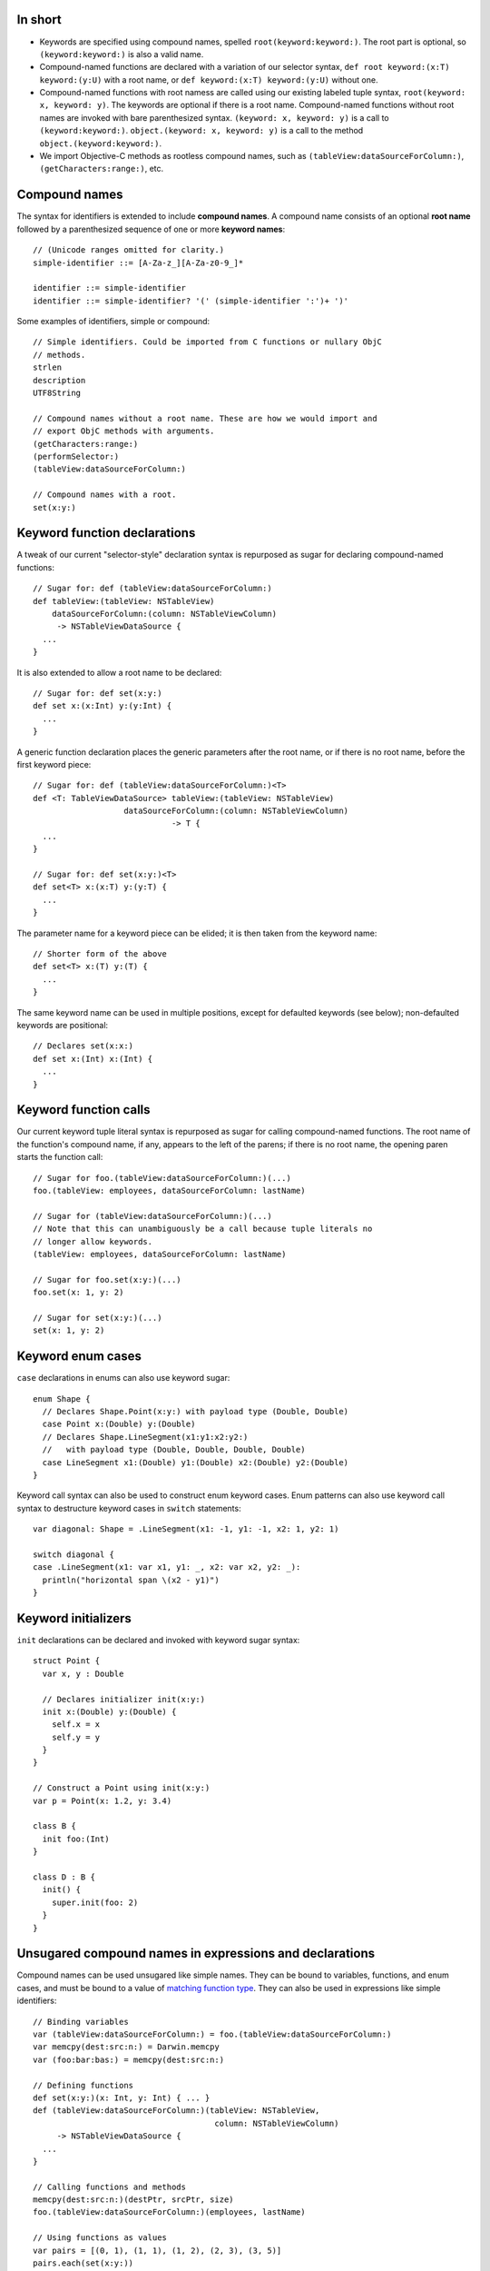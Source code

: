 In short
--------

- Keywords are specified using compound names, spelled
  ``root(keyword:keyword:)``.
  The root part is optional, so ``(keyword:keyword:)`` is also a valid name.
- Compound-named functions are declared with a variation of our selector syntax,
  ``def root keyword:(x:T) keyword:(y:U)`` with a root name, or
  ``def keyword:(x:T) keyword:(y:U)`` without one.
- Compound-named functions with root namess are called using our existing
  labeled tuple syntax, ``root(keyword: x, keyword: y)``. The keywords are
  optional if there is a root name. Compound-named functions without root names
  are invoked with bare parenthesized syntax.
  ``(keyword: x, keyword: y)`` is a call to ``(keyword:keyword:)``.
  ``object.(keyword: x, keyword: y)`` is a call to the method
  ``object.(keyword:keyword:)``.
- We import Objective-C methods as rootless compound names, such as
  ``(tableView:dataSourceForColumn:)``, ``(getCharacters:range:)``, etc.

Compound names
--------------

The syntax for identifiers is extended to include **compound names**.
A compound name consists of an optional **root name** followed by a
parenthesized sequence of one or more **keyword names**::

  // (Unicode ranges omitted for clarity.)
  simple-identifier ::= [A-Za-z_][A-Za-z0-9_]*

  identifier ::= simple-identifier
  identifier ::= simple-identifier? '(' (simple-identifier ':')+ ')'

Some examples of identifiers, simple or compound::

  // Simple identifiers. Could be imported from C functions or nullary ObjC
  // methods.
  strlen
  description
  UTF8String

  // Compound names without a root name. These are how we would import and
  // export ObjC methods with arguments.
  (getCharacters:range:)
  (performSelector:)
  (tableView:dataSourceForColumn:)

  // Compound names with a root.
  set(x:y:)

Keyword function declarations
-----------------------------

A tweak of our current "selector-style" declaration syntax is repurposed as
sugar for declaring compound-named functions::

  // Sugar for: def (tableView:dataSourceForColumn:)
  def tableView:(tableView: NSTableView)
      dataSourceForColumn:(column: NSTableViewColumn)
       -> NSTableViewDataSource {
    ...
  }

It is also extended to allow a root name to be declared::

  // Sugar for: def set(x:y:)
  def set x:(x:Int) y:(y:Int) {
    ...
  }

A generic function declaration places the generic parameters after the root
name, or if there is no root name, before the first keyword piece::

  // Sugar for: def (tableView:dataSourceForColumn:)<T>
  def <T: TableViewDataSource> tableView:(tableView: NSTableView)
                     dataSourceForColumn:(column: NSTableViewColumn)
                               -> T {
    ...
  }

  // Sugar for: def set(x:y:)<T>
  def set<T> x:(x:T) y:(y:T) {
    ...
  }

The parameter name for a keyword piece can be elided; it is then taken from
the keyword name::

  // Shorter form of the above
  def set<T> x:(T) y:(T) {
    ...
  }

The same keyword name can be used in multiple positions, except for defaulted
keywords (see below); non-defaulted keywords are positional::

  // Declares set(x:x:)
  def set x:(Int) x:(Int) {
    ...
  }

Keyword function calls
----------------------

Our current keyword tuple literal syntax is repurposed as sugar for calling
compound-named functions. The root name of the function's compound name, if any,
appears to the left of the parens; if there is no root name, the opening paren
starts the function call::

  // Sugar for foo.(tableView:dataSourceForColumn:)(...)
  foo.(tableView: employees, dataSourceForColumn: lastName)

  // Sugar for (tableView:dataSourceForColumn:)(...)
  // Note that this can unambiguously be a call because tuple literals no
  // longer allow keywords.
  (tableView: employees, dataSourceForColumn: lastName)

  // Sugar for foo.set(x:y:)(...)
  foo.set(x: 1, y: 2)

  // Sugar for set(x:y:)(...)
  set(x: 1, y: 2)

Keyword enum cases
------------------

``case`` declarations in enums can also use keyword sugar::

  enum Shape {
    // Declares Shape.Point(x:y:) with payload type (Double, Double)
    case Point x:(Double) y:(Double)
    // Declares Shape.LineSegment(x1:y1:x2:y2:)
    //   with payload type (Double, Double, Double, Double)
    case LineSegment x1:(Double) y1:(Double) x2:(Double) y2:(Double)
  }

Keyword call syntax can also be used to construct enum keyword cases. Enum
patterns can also use keyword call syntax to destructure keyword cases in
``switch`` statements::

  var diagonal: Shape = .LineSegment(x1: -1, y1: -1, x2: 1, y2: 1)

  switch diagonal {
  case .LineSegment(x1: var x1, y1: _, x2: var x2, y2: _):
    println("horizontal span \(x2 - y1)")
  }

Keyword initializers
--------------------

``init`` declarations can be declared and invoked with keyword sugar syntax::

  struct Point {
    var x, y : Double

    // Declares initializer init(x:y:)
    init x:(Double) y:(Double) {
      self.x = x
      self.y = y
    }
  }

  // Construct a Point using init(x:y:)
  var p = Point(x: 1.2, y: 3.4)

  class B {
    init foo:(Int)
  }

  class D : B {
    init() {
      super.init(foo: 2)
    }
  }

Unsugared compound names in expressions and declarations
--------------------------------------------------------

Compound names can be used unsugared like simple names. They can be
bound to variables, functions, and enum cases, and must
be bound to a value of `matching function type`_. They can also be used in
expressions like simple identifiers::

  // Binding variables
  var (tableView:dataSourceForColumn:) = foo.(tableView:dataSourceForColumn:)
  var memcpy(dest:src:n:) = Darwin.memcpy
  var (foo:bar:bas:) = memcpy(dest:src:n:)
  
  // Defining functions
  def set(x:y:)(x: Int, y: Int) { ... }
  def (tableView:dataSourceForColumn:)(tableView: NSTableView,
                                        column: NSTableViewColumn)
       -> NSTableViewDataSource {
    ...
  }

  // Calling functions and methods
  memcpy(dest:src:n:)(destPtr, srcPtr, size)
  foo.(tableView:dataSourceForColumn:)(employees, lastName)

  // Using functions as values
  var pairs = [(0, 1), (1, 1), (1, 2), (2, 3), (3, 5)]
  pairs.each(set(x:y:))

  // Keyword enum cases
  enum Shape {
    case Point(x:y:)(Double, Double)
    case LineSegment(x1:y1:x2:y2:)(Double, Double, Double, Double)
  }

  var diagonal: Shape = .LineSegment(x1:y1:x2:y2:)(-1, -1, 1, 1)

The above declaration and call syntax is of course not how you would normally
want to use functions with compound names in practice.

Matching function type
----------------------

Compound names must be bound to function values of a function type with an
input type appropriate for the number of keyword names. The number of keywords
must either be one, which accepts any input type (because any input type,
including ``()`` or a tuple type, can be taken as a single value), or must
correspond to the number of elements of the input tuple type::

  var (foo:) : () -> ()           // OK, 'foo:' corresponds to empty argument
  (foo: ())

  var (foo:) : Int -> ()          // OK, 'foo:' corresponds to single argument
  (foo: 1)

  var (foo:) : (Int, Float) -> () // OK, 'foo:' corresponds to entire tuple
  (foo: (1, 2.3))

  var (foo:bar:) : () -> ()       // Error
  var (foo:bar:) : Int -> ()      // Error

  // OK, 'foo:' corresponds to Int, 'bar:' corresponds to Float
  var (foo:bar:) : (Int, Float) -> ()
  (foo: 1, bar: 2.3)

If the function is variadic, the variadic argument matches the final keyword.
When calling the function with keyword sugar syntax, the variadic arguments
all follow the final keyword::

  // OK, 'foo:' corresponds to Int, 'bars:' corresponds to Float...
  var (foo:bars:) : (Int, Float...) -> ()
  (foo: 1, bars: 1.0, 2.5, 3.0)

Default arguments
-----------------

Default arguments become a feature of a declaration, not of its type.
All default arguments must follow the required arguments of the declaration.
If the argument corresponding to a keyword name in a declaration is defaulted,
that keyword is a **defaulted keyword**. Keyword names corresponding to
required arguments are **required keywords**. Defaulted keywords must be unique
within the compound name.

Name lookup with compound names
-------------------------------

If a compound name has no root name, all of its required keywords are
necessary to reference the name, either in unapplied or applied form::

  def foo:(x:Int) bar:(y:Int) bas:(z:Int = 2)

  (foo: 1, 2) // error
  (foo: 1, bar: 2) // ok
  (foo: 1, bar: 2, bas: 3) // ok

If a compound name has a root name, name lookup is done by the root name, and
any additional keyword names are optional. Keywords are not required except
when lookup would otherwise be ambiguous. Required keywords must appear
in declaration position if given; they cannot be reordered::

  def set x:(x:Double) y:(y:Double)
  def set x:(x:Int) z:(z:Int) 

  var y = 0.5
  set(1.5, 2.5)     // OK
  set(x: 1.5, y)    // OK
  set(1.5, y: y)    // OK
  set(x: 1.5, y: y) // OK
  set(1, 2)         // Error, ambiguous
  set(1, z: 2)      // OK, 'z' keyword disambiguates.
  set(z: 1, 2)      // Error, no declaration named set(z:*:)

A compound-named value with a root name can be referenced by its root name
alone if the keywords are not needed for disambiguation::

  def set x:(x:Double) y:(y:Double)
  def set x:(x:Int) z:(z:Int)

  // OK, type context disambiguates to set(x:y:)
  var f: (Double, Double) -> () = set

To elaborate, a call to ``set`` with no keywords matches declarations of either
the simple name ``set`` or of any compound name ``set(*:*:)`` (using the
notation ``*:`` to indicate any keyword at a position). Providing the second
parameter keyword ``z:`` matches any compound name ``set(*:z:)``. Providing
both parameter keywords ``x:`` and ``y:`` matches only the compound name
``set(x:y:)``.

Defaulted keywords are always optional. The defaulted keywords that are provided
can be given in any order after the required keywords::

  def foo:(x:Int) bar:(y:Int) zim:(z:Int = 2) zang:(w:Int = 4)

  // All OK:
  (foo: 1, bar: 2, zang: 3)
  (foo: 1, bar: 2, zim: 3)
  (foo: 1, bar: 2, zim: 3, zang: 4)
  (foo: 1, bar: 2, zang: 3, zim: 4)

When a function with defaulted keywords is named, the value produced is of
a function type with the named default keywords as input parameters, and
the unnamed default keywords implicitly bound to their default values::

  func foo x:(Int = 2) y:(Float = 3) z:(String = "four") -> String

  var a = foo(x:)   // a has type (Int) -> String
  var b = foo(z:x:) // b has type (String, Int) -> String
  var c = foo(x:y:) // c has type (Int, Float) -> String

Duplicate definitions with compound names
-----------------------------------------

Compound-named definitions of course conflict with definitions of the same type
and same compound name.

A simple-named definition conflicts with a compound-named definition whose root
name is the same as the simple name if they have the same type. (This saves us
having to decide how to resolve the call set(x, y) if name resolution can
find simple and compound definitions.) For example::

  // Error: duplicate definitions of 'set'
  func set(a:Int, b:Int)
  func set x:(Int) y:(Int)

Two compound-named definitions conflict if either or both definitions have
defaulted keywords and they can be named by the same set of keywords with
the same types::

  // Error: creates ambiguous definition of
  //   foo(a:b:c:) : (Int, Float, String) -> ()
  func foo a:(Int) c:(String = "foo") b:(Float = 3.5) d:(Char = '4')
  func foo a:(Int) e:(NSPoint = NSPoint(1.0, 2.0))
           b:(Float = 3.5) c:(String = "foo")

Importing and exporting C functions
-----------------------------------

C functions are imported with simple names. A Swift function exported to C must
either have a simple name or a compound name with a root name; the root name
alone is used to name the exported C function::

  // (Strawman syntax for C export: attribute "@cdecl")

  // strlen exported to C as 'strlen'
  @cdecl def strlen(s:CString)

  // memcpy(dest:src:n:) exported to C as 'memcpy'
  @cdecl def memcpy dest:(dest:OpaquePointer) src:(src:OpaquePointer) n:(n:Int)

  // Error: no root name for @cdecl function
  @cdecl def getCharacters:(chars:OpaquePointer) range:(range:NSRange)

If there are default arguments in the Swift definition, they are not exported
to C. The C entry point requires all arguments.

Importing and exporting Objective-C methods
-------------------------------------------

Imported Objective-C methods are given compound names without a root name. The
keyword names are taken from the selector pieces of the Objective-C method
name. 

A Swift method can be exported from a class with any name. The mapping
is as follows:

- If the method has a simple name, it is exported to Objective-C with that name
  as its first selector piece. If its input type is ``()``, it receives a
  nullary selector, for example ``foo``. If its input type is scalar, it
  receives a unary selector such as ``foo:``. If its input type is a tuple,
  it receives a selector with empty selector pieces for all following elements::

    // Exported as "foo"
    @objc def foo()
    // Exported as "foo:"
    @objc def foo(x:Int)
    // Exported as "foo::"
    @objc def foo(x:Int, y:Int)

  (Alternately, if we don't want to spread the empty-selector-piece plague,
  we can just ban exporting simple-named functions with more than one
  argument as @objc.)

- If the method has a compound name, the first selector piece of its exported
  selector is formed from the root name and the first keyword name of its Swift
  name. If there is no root name, the first keyword name alone forms the first
  selector piece; if there is a root name, the first keyword name is capitalized
  and appended to the root name to form the first selector piece. Subsequent
  selector pieces are formed from the remaining keyword names::

    // Exported as "foo:"
    @objc def foo:(x:Int)
    // Exported as "fooBar:"
    @objc def foo bar:(x:Int)
    // Exported as "fooBar:bas:"
    @objc def foo bar:(x:Int) bas:(y:Int)

Note that, in addition to the duplicate definition rules above, two @objc
definitions are considered duplicates if their exported selectors are the
same::

  // Error: duplicate definitions of selector 'fooBar:'
  @objc def fooBar(x:Int)
  @objc def fooBar:(x:Int)
  @objc def foo bar:(x:Int)

If the method has defaulted keywords, then multiple Objective-C methods are
exported for the Swift definition, with all of the defaulted keywords bound to
their default values, all but the first, all but the first two, and so on::

  // Exported as "foo:", "foo:bar:", and "foo:bar:bas:"
  // (not as "foo:bas:" or "foo:bas:bar:")
  @objc def foo:(x: Int) bar:(y: Float = 1.2) bas:(z: String = "three")

Only the declaration-order combinations are exported to Objective-C, not all of
the factorial possible combinations that can be referenced in Swift.
